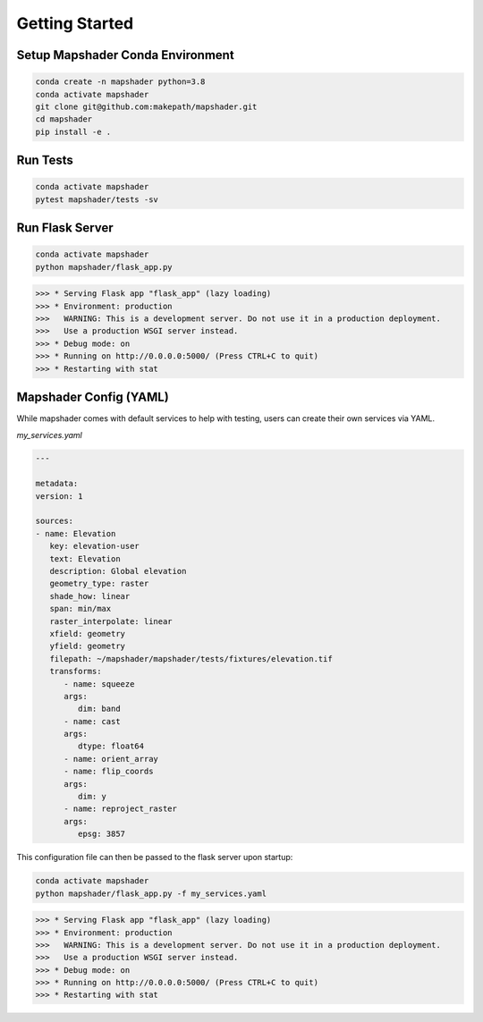 ===============
Getting Started
===============
Setup Mapshader Conda Environment
*********************************

.. code-block:: bash

   conda create -n mapshader python=3.8  
   conda activate mapshader  
   git clone git@github.com:makepath/mapshader.git  
   cd mapshader  
   pip install -e .  


Run Tests
*********

.. code-block:: bash

   conda activate mapshader
   pytest mapshader/tests -sv


Run Flask Server
****************

.. code-block:: bash

   conda activate mapshader
   python mapshader/flask_app.py


.. code-block:: bash

   >>> * Serving Flask app "flask_app" (lazy loading)
   >>> * Environment: production
   >>>   WARNING: This is a development server. Do not use it in a production deployment.
   >>>   Use a production WSGI server instead.
   >>> * Debug mode: on
   >>> * Running on http://0.0.0.0:5000/ (Press CTRL+C to quit)
   >>> * Restarting with stat


Mapshader Config (YAML)
***********************
While mapshader comes with default services to help with testing, users can create their own services
via YAML.

*my_services.yaml*

.. code-block:: yaml

   ---

   metadata:
   version: 1

   sources:
   - name: Elevation
      key: elevation-user
      text: Elevation
      description: Global elevation
      geometry_type: raster
      shade_how: linear
      span: min/max
      raster_interpolate: linear
      xfield: geometry
      yfield: geometry
      filepath: ~/mapshader/mapshader/tests/fixtures/elevation.tif
      transforms:
         - name: squeeze
         args:
            dim: band
         - name: cast
         args:
            dtype: float64
         - name: orient_array
         - name: flip_coords
         args:
            dim: y
         - name: reproject_raster
         args:
            epsg: 3857


This configuration file can then be passed to the flask server upon startup:

.. code-block:: bash

   conda activate mapshader
   python mapshader/flask_app.py -f my_services.yaml


.. code-block:: bash

   >>> * Serving Flask app "flask_app" (lazy loading)
   >>> * Environment: production
   >>>   WARNING: This is a development server. Do not use it in a production deployment.
   >>>   Use a production WSGI server instead.
   >>> * Debug mode: on
   >>> * Running on http://0.0.0.0:5000/ (Press CTRL+C to quit)
   >>> * Restarting with stat
